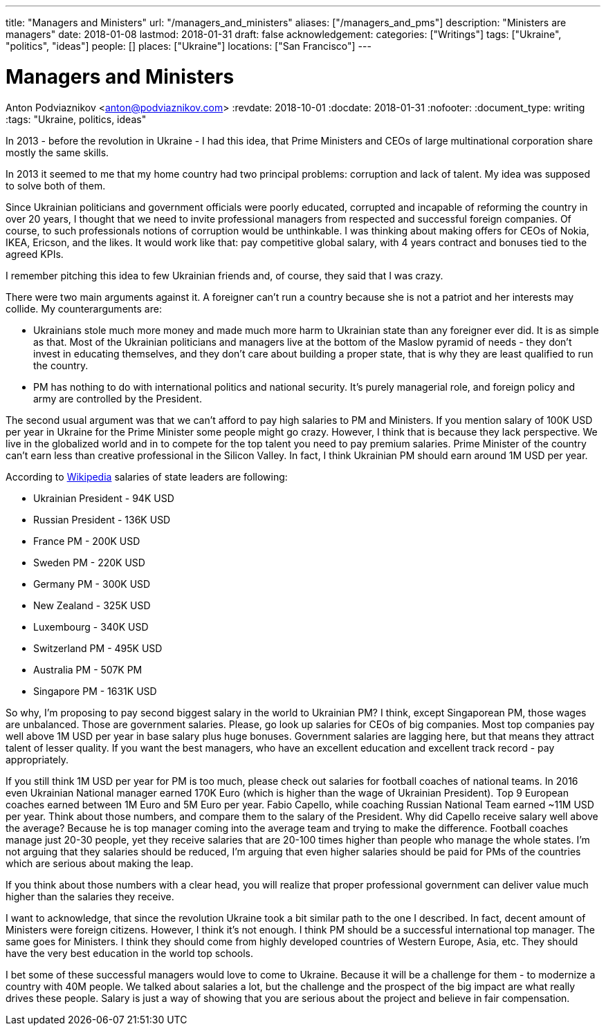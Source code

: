 ---
title: "Managers and Ministers"
url: "/managers_and_ministers"
aliases: ["/managers_and_pms"]
description: "Ministers are managers"
date: 2018-01-08
lastmod: 2018-01-31
draft: false
acknowledgement: 
categories: ["Writings"]
tags: ["Ukraine", "politics", "ideas"]
people: []
places: ["Ukraine"]
locations: ["San Francisco"]
---

= Managers and Ministers
Anton Podviaznikov <anton@podviaznikov.com>
:revdate: 2018-10-01
:docdate: 2018-01-31
:nofooter:
:document_type: writing
:tags: "Ukraine, politics, ideas"

In 2013 - before the revolution in Ukraine - I had this idea, 
that Prime Ministers and CEOs of large multinational corporation share mostly the same skills.

In 2013 it seemed to me that my home country had two principal problems: corruption and lack of talent. 
My idea was supposed to solve both of them.

Since Ukrainian politicians and government officials were poorly educated, 
corrupted and incapable of reforming the country in over 20 years, 
I thought that we need to invite professional managers from respected and successful foreign companies. 
Of course, to such professionals notions of corruption would be unthinkable. 
I was thinking about making offers for CEOs of Nokia, IKEA, Ericson, and the likes. 
It would work like that: pay competitive global salary, with 4 years contract and bonuses tied to the agreed KPIs.

I remember pitching this idea to few Ukrainian friends and, of course, they said that I was crazy.

There were two main arguments against it.
A foreigner can't run a country because she is not a patriot and her interests may collide.
My counterarguments are:

 - Ukrainians stole much more money and made much more harm to Ukrainian state than any foreigner ever did. 
It is as simple as that. 
Most of the Ukrainian politicians and managers live at the bottom of the Maslow pyramid of needs - 
they don't invest in educating themselves, 
and they don't care about building a proper state, that is why they are least qualified to run the country.
 - PM has nothing to do with international politics and national security. 
It's purely managerial role, and foreign policy and army are controlled by the President.

The second usual argument was that we can't afford to pay high salaries to PM and Ministers.
If you mention salary of 100K USD per year in Ukraine for the Prime Minister some people might go crazy. 
However, I think that is because they lack perspective. 
We live in the globalized world and in to compete for the top talent you need to pay premium salaries. 
Prime Minister of the country can't earn less than creative professional in the Silicon Valley. 
In fact, I think Ukrainian PM should earn around 1M USD per year.

According to https://en.wikipedia.org/wiki/List_of_salaries_of_heads_of_state_and_government[Wikipedia] salaries of state leaders are following:

 - Ukrainian President - 94K USD
 - Russian President - 136K USD
 - France PM - 200K USD
 - Sweden PM - 220K USD
 - Germany PM - 300K USD
 - New Zealand - 325K USD
 - Luxembourg - 340K USD 
 - Switzerland PM - 495K USD
 - Australia PM - 507K PM
 - Singapore PM - 1631K USD

So why, I'm proposing to pay second biggest salary in the world to Ukrainian PM? 
I think, except Singaporean PM, those wages are unbalanced. 
Those are government salaries. Please, go look up salaries for CEOs of big companies. 
Most top companies pay well above 1M USD per year in base salary plus huge bonuses. 
Government salaries are lagging here, but that means they attract talent of lesser quality. 
If you want the best managers, who have an excellent education and excellent track record - pay appropriately.

If you still think 1M USD per year for PM is too much, please check out salaries for football coaches of national teams. 
In 2016 even Ukrainian National manager earned 170K Euro (which is higher than the wage of Ukrainian President). 
Top 9 European coaches earned between 1M Euro and 5M Euro per year. 
Fabio Capello, while coaching Russian National Team earned ~11M USD per year. 
Think about those numbers, and compare them to the salary of the President. 
Why did Capello receive salary well above the average? 
Because he is top manager coming into the average team and trying to make the difference.
Football coaches manage just 20-30 people, yet they receive salaries that are 20-100 times higher than people who manage the whole states. 
I'm not arguing that they salaries should be reduced, I'm arguing that even higher salaries should be paid for PMs of the countries which are serious about making the leap.

If you think about those numbers with a clear head, you will realize that proper professional government can deliver value much higher than the salaries they receive.

I want to acknowledge, that since the revolution Ukraine took a bit similar path to the one I described. 
In fact, decent amount of Ministers were foreign citizens. However, I think it's not enough. 
I think PM should be a successful international top manager. The same goes for Ministers. 
I think they should come from highly developed countries of Western Europe, Asia, etc. 
They should have the very best education in the world top schools.

I bet some of these successful managers would love to come to Ukraine. 
Because it will be a challenge for them - to modernize a country with 40M people. 
We talked about salaries a lot, but the challenge and the prospect of the big impact are what really drives these people. 
Salary is just a way of showing that you are serious about the project and believe in fair compensation.

